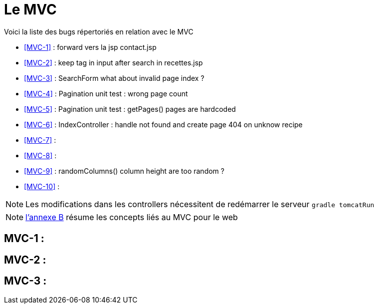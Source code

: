 = Le MVC
:stylesheet: ../../style.css

Voici la liste des bugs répertoriés en relation avec le MVC

****
* <<MVC-1>>  : forward vers la jsp contact.jsp
* <<MVC-2>>  : keep tag in input after search in recettes.jsp
* <<MVC-3>>  : SearchForm what about invalid page index ?
* <<MVC-4>>  : Pagination unit test : wrong page count
* <<MVC-5>>  : Pagination unit test : getPages() pages are hardcoded
* <<MVC-6>>  : IndexController : handle not found and create page 404 on unknow recipe
* <<MVC-7>>  :
* <<MVC-8>>  :
* <<MVC-9>>  : randomColumns() column height are too random ?
* <<MVC-10>> :
****

NOTE: Les modifications dans les controllers nécessitent de redémarrer le serveur `gradle tomcatRun`

NOTE: link:../B-mvc/index.html[l'annexe B] résume les concepts liés au MVC pour le web

== [[MVC-1]]MVC-1 : 

== [[MVC-2]]MVC-2 :

== [[MVC-3]]MVC-3 : 

[[MVC-4]]

[[MVC-5]]

[[MVC-6]]

[[MVC-7]]

[[MVC-8]]

[[MVC-9]]

[[MVC-10]]